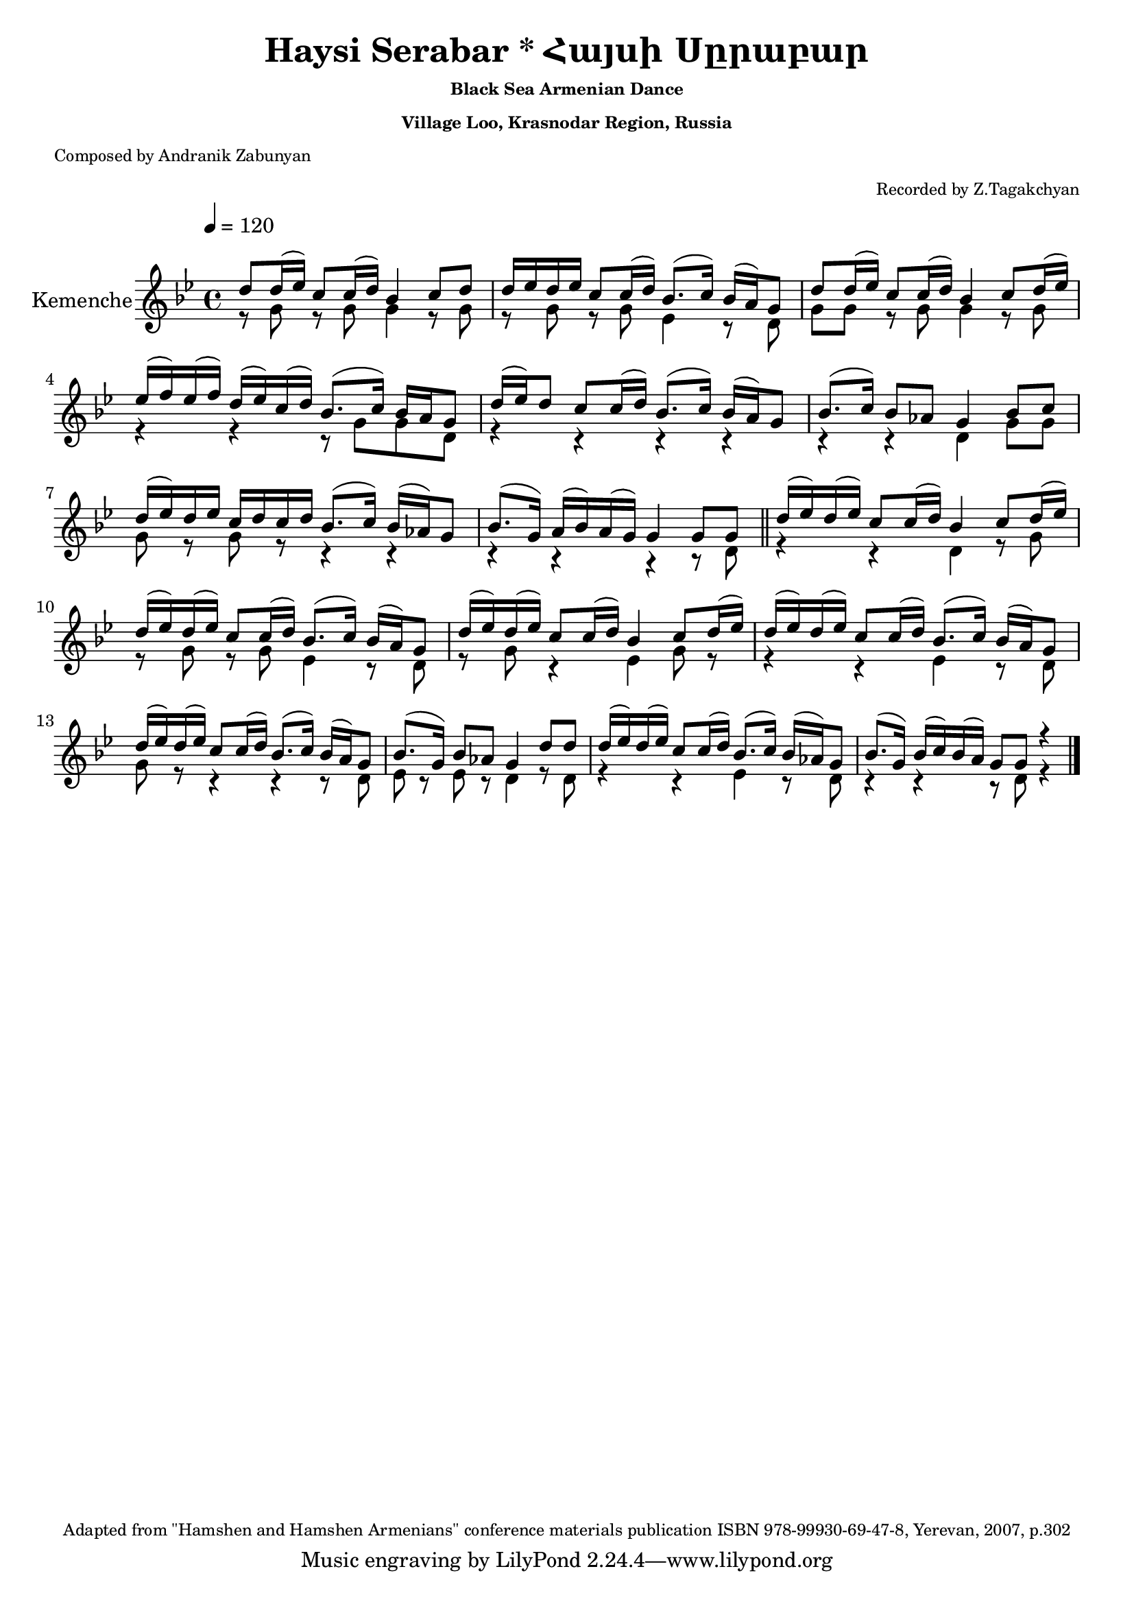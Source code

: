 \version "2.16.0"

i = \context Staff \relative c'' \new Voice = "fiddle" {
    \voiceOne
    d8 d16( ees) c8 c16( d)  bes4 c8 d                      |
    d16 ees d ees  c8 c16( d)  bes8.( c16) bes( a) g8       |
    d'8 d16( ees) c8 c16( d)  bes4 c8 d16( ees)             |
    ees( f) ees( f) d( ees) c( d)  bes8.( c16) bes a g8     |
    d'16( ees) d8 c c16( d) bes8.( c16) bes16( a) g8        |
    bes8.( c16) bes8 aes g4 bes8 c                          |
    d16( ees) d ees c d c d bes8.( c16) bes16( aes) g8      |
    bes8.( g16) a( bes) a( g) g4 g8 g                 \bar "||"
    d'16( ees) d( ees) c8 c16( d) bes4 c8 d16( ees)         |
    d( ees) d( ees) c8 c16( d) bes8.( c16) bes16( a) g8     |
    d'16( ees) d( ees) c8 c16( d) bes4 c8 d16( ees)         |
    d( ees) d( ees) c8 c16( d) bes8.( c16) bes16( a) g8     |
    d'16( ees) d( ees) c8 c16( d) bes8.( c16) bes16( a) g8  |
    bes8.( g16) bes8 aes g4 d'8 d                           |
    d16( ees) d( ees) c8 c16( d) bes8.( c16) bes16( aes) g8 |
    bes8.( g16) bes16( c) bes( a) g8 g r4                   |
    \bar "||"
    
}

ii = \context Staff \relative c'' \new Voice = "fiddle" {
    \voiceTwo
    r8 g r  g   g4 r8 g       |
    r  g r  g ees4 r8 d       |
    g  g r  g   g4 r8 g       |
    r4   r r8   g  g  d       |
    r4   r      r     r       | 
    r    r      d  g8 g       |
    g8 r g r    r4   r        |
    r    r      r  r8 d \bar "||"
    r4   r      d4  r8 g      |
    r  g r g    ees4  r8 d    |
    r  g r4     ees g8 r      |
    r4  r       ees r8 d      |
    g r r4      r4 r8  d      |
    ees r ees r d4 r8 d       |
    r4  r ees4 r8 d           |
    r4  r4 r8 d r4
    \bar "||"
}

music = <<
    \override Score.MetronomeMark #'padding = #5
    \new Staff = "main" {
        \tempo 4 = 120
        \key bes \major
        \time 4/4
        \relative c' {
            
            \set Staff.instrumentName = "Kemenche"
            \set Staff.midiInstrument = "violin"
            
            % Instrumental Introduction
            << { \i }  \new Voice = "drone" { \ii } >>
            
            % Unison solo and kemenche
            %\oneVoice \solo
            
            % Instrumental solo and conclusion
            % << { \iii } \new Voice = "drone" { \iv } >>
            
            \bar "|."
        }
   }
   %\new Lyrics \lyricsto "singer" \verse
>>

\book {
    \header{
        title       = "Haysi Serabar * Հայսի Սըրաբար"
        subtitle    = \markup { \tiny "Black Sea Armenian Dance" }
        subsubtitle = \markup { \tiny "Village Loo, Krasnodar Region, Russia" }
        %instrument = \markup { \tiny "Black Sea Fiddle (Karadeniz Kemencesi, Pontiaki Lyra)" }
        poet        = \markup { \tiny "Composed by Andranik Zabunyan" }
        arranger    = \markup { \tiny "Recorded by Z.Tagakchyan" }
        enteredby   = "Avetik Topchyan"
        date        = "February 2009"
        copyright   = \markup { \tiny "Adapted from \"Hamshen and Hamshen Armenians\" conference materials publication ISBN 978-99930-69-47-8, Yerevan, 2007, p.302" }
    }
    \score{
        \music
        \layout{}
    }
    \score{
        \unfoldRepeats \music
        \midi{}
    }
}

%{
convert-ly (GNU LilyPond) 2.16.2  convert-ly: Processing `'...
Applying conversion: 2.11.2, 2.11.3, 2.11.5, 2.11.6, 2.11.10, 2.11.11,
2.11.13, 2.11.15, 2.11.23, 2.11.35, 2.11.38, 2.11.46, 2.11.48,
2.11.50, 2.11.51, 2.11.52, 2.11.53, 2.11.55, 2.11.57, 2.11.60,
2.11.61, 2.11.62, 2.11.64, 2.12.0, 2.12.3, 2.13.0, 2.13.1, 2.13.4,
2.13.10, 2.13.16, 2.13.18, 2.13.20, 2.13.27, 2.13.29, 2.13.31,
2.13.36, 2.13.39, 2.13.40, 2.13.42, 2.13.44, 2.13.46, 2.13.48,
2.13.51, 2.14.0, 2.15.7, 2.15.9, 2.15.10, 2.15.16, 2.15.17, 2.15.18,
2.15.19, 2.15.20, 2.15.25, 2.15.32, 2.15.39, 2.15.40, 2.15.42,
2.15.43, 2.16.0
%}
